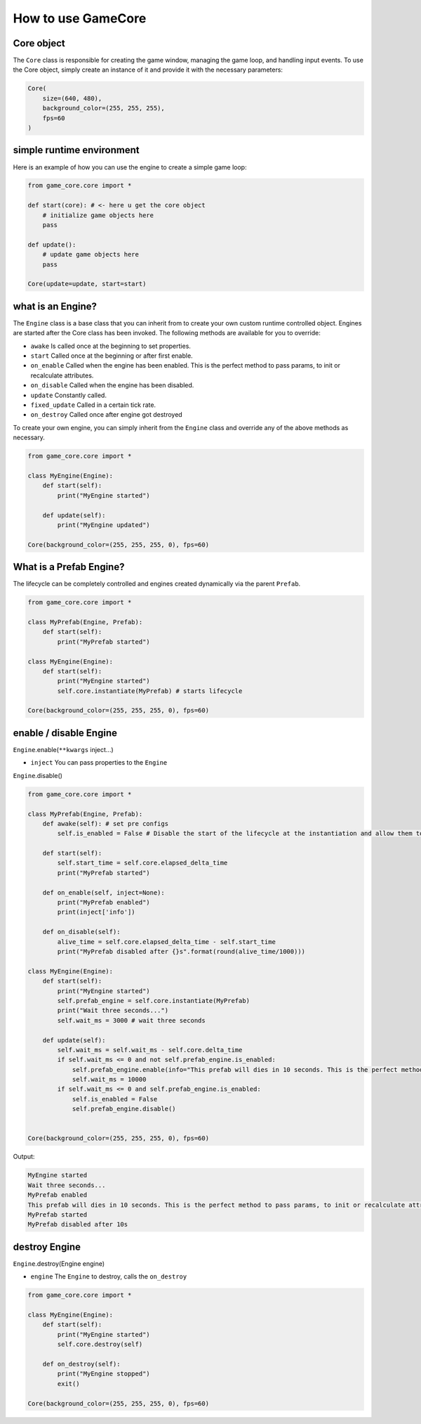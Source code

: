 How to use GameCore
===================

Core object
^^^^^^^^^^^

The ``Core`` class is responsible for creating the game window, managing the game loop, and handling input events. To use the Core object, simply create an instance of it and provide it with the necessary parameters:

.. code-block:: python

    Core(
        size=(640, 480),
        background_color=(255, 255, 255),
        fps=60
    )

simple runtime environment
^^^^^^^^^^^^^^^^^^^^^^^^^^

Here is an example of how you can use the engine to create a simple game loop:

.. code-block:: python

    from game_core.core import *

    def start(core): # <- here u get the core object
        # initialize game objects here
        pass

    def update():
        # update game objects here
        pass

    Core(update=update, start=start)

what is an Engine?
^^^^^^^^^^^^^^^^^^

The ``Engine`` class is a base class that you can inherit from to create your own custom runtime controlled object. Engines are started after the Core class has been invoked. The following methods are available for you to override:

* ``awake`` Is called once at the beginning to set properties.
* ``start`` Called once at the beginning or after first enable.
* ``on_enable`` Called when the engine has been enabled. This is the perfect method to pass params, to init or recalculate attributes.
* ``on_disable`` Called when the engine has been disabled.
* ``update`` Constantly called.
* ``fixed_update`` Called in a certain tick rate.
* ``on_destroy`` Called once after engine got destroyed

To create your own engine, you can simply inherit from the ``Engine`` class and override any of the above methods as necessary.

.. code-block:: python

    from game_core.core import *

    class MyEngine(Engine):
        def start(self):
            print("MyEngine started")

        def update(self):
            print("MyEngine updated")

    Core(background_color=(255, 255, 255, 0), fps=60)

What is a Prefab Engine?
^^^^^^^^^^^^^^^^^^^^^^^^

The lifecycle can be completely controlled and engines created dynamically via the parent ``Prefab``.

.. code-block:: python

    from game_core.core import *

    class MyPrefab(Engine, Prefab):
        def start(self):
            print("MyPrefab started")

    class MyEngine(Engine):
        def start(self):
            print("MyEngine started")
            self.core.instantiate(MyPrefab) # starts lifecycle

    Core(background_color=(255, 255, 255, 0), fps=60)

enable / disable Engine
^^^^^^^^^^^^^^^^^^^^^^^

``Engine``.enable(``**kwargs`` inject...)

* ``inject`` You can pass properties to the ``Engine``

``Engine``.disable()

.. code-block:: python

    from game_core.core import *

    class MyPrefab(Engine, Prefab):
        def awake(self): # set pre configs
            self.is_enabled = False # Disable the start of the lifecycle at the instantiation and allow them to be enabled dynamically.

        def start(self):
            self.start_time = self.core.elapsed_delta_time
            print("MyPrefab started")

        def on_enable(self, inject=None):
            print("MyPrefab enabled")
            print(inject['info'])

        def on_disable(self):
            alive_time = self.core.elapsed_delta_time - self.start_time
            print("MyPrefab disabled after {}s".format(round(alive_time/1000)))

    class MyEngine(Engine):
        def start(self):
            print("MyEngine started")
            self.prefab_engine = self.core.instantiate(MyPrefab)
            print("Wait three seconds...")
            self.wait_ms = 3000 # wait three seconds

        def update(self):
            self.wait_ms = self.wait_ms - self.core.delta_time
            if self.wait_ms <= 0 and not self.prefab_engine.is_enabled:
                self.prefab_engine.enable(info="This prefab will dies in 10 seconds. This is the perfect method to pass params, to init or recalculate attributes.")
                self.wait_ms = 10000
            if self.wait_ms <= 0 and self.prefab_engine.is_enabled:
                self.is_enabled = False
                self.prefab_engine.disable()


    Core(background_color=(255, 255, 255, 0), fps=60)

Output:

.. code-block::

    MyEngine started
    Wait three seconds...
    MyPrefab enabled
    This prefab will dies in 10 seconds. This is the perfect method to pass params, to init or recalculate attributes.
    MyPrefab started
    MyPrefab disabled after 10s

destroy Engine
^^^^^^^^^^^^^^

``Engine``.destroy(Engine engine)

* ``engine`` The ``Engine`` to destroy, calls the ``on_destroy``

.. code-block:: python

    from game_core.core import *

    class MyEngine(Engine):
        def start(self):
            print("MyEngine started")
            self.core.destroy(self)

        def on_destroy(self):
            print("MyEngine stopped")
            exit()

    Core(background_color=(255, 255, 255, 0), fps=60)

